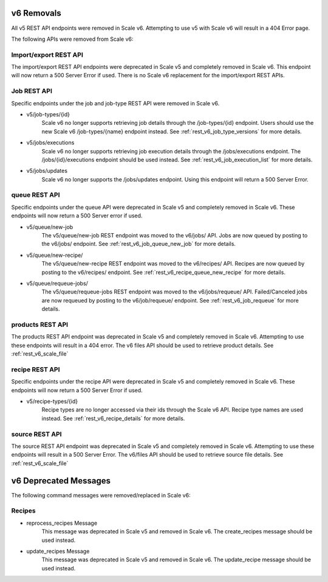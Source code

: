 
.. _rest_v6_deprecated:

v6 Removals
======================

All v5 REST API endpoints were removed in Scale v6. Attempting to use v5 with Scale v6 will result in a 404 Error page.

The following APIs were removed from Scale v6:

Import/export REST API
--------------------------------------------
The import/export REST API endpoints were deprecated in Scale v5 and completely removed in Scale v6. This endpoint will now return a 500 Server Error if used. There is no Scale v6 replacement for the import/export REST APIs.

Job REST API
----------------------------------
Specific endpoints under the job and job-type REST API were removed in Scale v6.

- v5/job-types/{id}
    Scale v6 no longer supports retrieving job details through the /job-types/{id} endpoint. Users should use the new Scale v6 /job-types/{name} endpoint instead. See :ref:`rest_v6_job_type_versions` for more details.

- v5/jobs/executions
    Scale v6 no longer supports retrieving job execution details through the /jobs/executions endpoint. The /jobs/{id}/executions endpoint should be used instead. See :ref:`rest_v6_job_execution_list` for more details.

- v5/jobs/updates
    Scale v6 no longer supports the /jobs/updates endpoint. Using this endpoint will return a 500 Server Error.

queue REST API
------------------------------------
Specific endpoints under the queue API were deprecated in Scale v5 and completely removed in Scale v6. These endpoints will now return a 500 Server error if used.

- v5/queue/new-job
    The v5/queue/new-job REST endpoint was moved to the v6/jobs/ API. Jobs are now queued by posting to the v6/jobs/ endpoint. See :ref:`rest_v6_job_queue_new_job` for more details.

- v5/queue/new-recipe/
    The v5/queue/new-recipe REST endpoint was moved to the v6/recipes/ API. Recipes are now queued by posting to the v6/recipes/ endpoint. See :ref:`rest_v6_recipe_queue_new_recipe` for more details.

- v5/queue/requeue-jobs/
    The v5/queue/requeue-jobs REST endpoint was moved to the v6/jobs/requeue/ API. Failed/Canceled jobs are now requeued by posting to the v6/job/requeue/ endpoint. See :ref:`rest_v6_job_requeue` for more details.

products REST API
---------------------------------------
The products REST API endpoint was deprecated in Scale v5 and completely removed in Scale v6. Attempting to use these endpoints will result in a 404 error. The v6 files API should be used to retrieve product details. See :ref:`rest_v6_scale_file`

recipe REST API
--------------------------------------
Specific endpoints under the recipe API were deprecated in Scale v5 and completely removed in Scale v6. These endpoints will now return a 500 Server Error if used.

- v5/recipe-types/{id}
    Recipe types are no longer accessed via their ids through the Scale v6 API. Recipe type names are used instead. See :ref:`rest_v6_recipe_details` for more details.

source REST API
------------------------------------
The source REST API endpoint was deprecated in Scale v5 and completely removed in Scale v6. Attempting to use these endpoints will result in a 500 Server Error. The v6/files API should be used to retrieve source file details. See :ref:`rest_v6_scale_file`


v6 Deprecated Messages
======================
The following command messages were removed/replaced in Scale v6:

Recipes
-----------------------------------------------

- reprocess_recipes Message
    This message was deprecated in Scale v5 and removed in Scale v6. The create_recipes message should be used instead.

- update_recipes Message
    This message was deprecated in Scale v5 and removed in Scale v6. The update_recipe message should be used instead.
